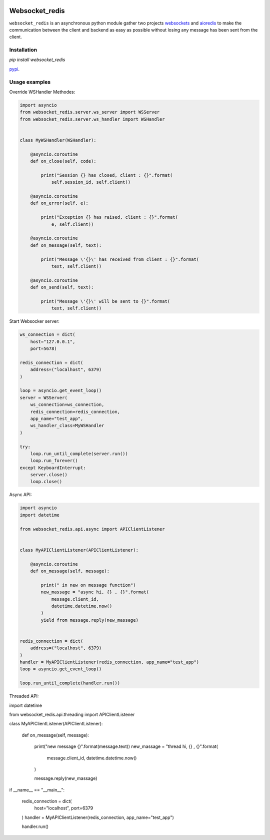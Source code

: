|  |versions| |status| |codecov|

Websocket_redis
=============
``websocket_redis`` is an asynchronous python module gather two projects `websockets <https://github.com/aaugustin/websockets>`_ and `aioredis <https://github.com/aio-libs/aioredis>`_ to make the communication between the client and backend as easy as possible without losing any message has been sent from the client.

Installation
------------
.. code:: shell
`pip install websocket_redis` 

`pypi <https://pypi.python.org/pypi/websocket_redis>`_.

Usage examples
--------------

Override WSHandler Methodes:

.. code:: python

    import asyncio
    from websocket_redis.server.ws_server import WSServer
    from websocket_redis.server.ws_handler import WSHandler
    
    
    class MyWSHandler(WSHandler):
    
        @asyncio.coroutine
        def on_close(self, code):
    
            print("Session {} has closed, client : {}".format(
                self.session_id, self.client))
    
        @asyncio.coroutine
        def on_error(self, e):
    
            print("Exception {} has raised, client : {}".format(
                e, self.client))
    
        @asyncio.coroutine
        def on_message(self, text):
    
            print("Message \'{}\' has received from client : {}".format(
                text, self.client))
    
        @asyncio.coroutine
        def on_send(self, text):
    
            print("Message \'{}\' will be sent to {}".format(
                text, self.client))

Start Websocker server:

.. code:: python

    ws_connection = dict(
        host="127.0.0.1",
        port=5678)

    redis_connection = dict(
        address=("localhost", 6379)
    )

    loop = asyncio.get_event_loop()
    server = WSServer(
        ws_connection=ws_connection,
        redis_connection=redis_connection,
        app_name="test_app",
        ws_handler_class=MyWSHandler
    )

    try:
        loop.run_until_complete(server.run())
        loop.run_forever()
    except KeyboardInterrupt:
        server.close()
        loop.close()

Async API:

.. code:: python

    import asyncio
    import datetime
    
    from websocket_redis.api.async import APIClientListener


    class MyAPIClientListener(APIClientListener):
    
        @asyncio.coroutine
        def on_message(self, message):
    
            print(" in new on message function")
            new_massage = "async hi, {} , {}".format(
                message.client_id,
                datetime.datetime.now()
            )
            yield from message.reply(new_massage)


    redis_connection = dict(
        address=("localhost", 6379)
    )
    handler = MyAPIClientListener(redis_connection, app_name="test_app")
    loop = asyncio.get_event_loop()
    
    loop.run_until_complete(handler.run())

Threaded API:

import datetime

from websocket_redis.api.threading import APIClientListener


class MyAPIClientListener(APIClientListener):

    def on_message(self, message):

        print("new message {}".format(message.text))
        new_massage = "thread hi, {} , {}".format(
            message.client_id,
            datetime.datetime.now()
        )

        message.reply(new_massage)

if __name__ == "__main__":

    redis_connection = dict(
        host="localhost",
        port=6379
    )
    handler = MyAPIClientListener(redis_connection, app_name="test_app")

    handler.run()
.. |versions| image:: https://img.shields.io/pypi/pyversions/websokcer_redis.svg
    :target: https://pypi.python.org/pypi/websokcer_redis
    :alt: Python versions supported
.. |codecov| image:: http://codecov.io/github/nedbat/coveragepy/websokcer_redis.svg?branch=master
    :target: http://codecov.io/github/nedbat/coveragepy?branch=master
    :alt: Coverage!
.. |status| image:: https://img.shields.io/pypi/status/websokcer_redis.svg
    :target: https://pypi.python.org/pypi/websokcer_redis
    :alt: Package stability
